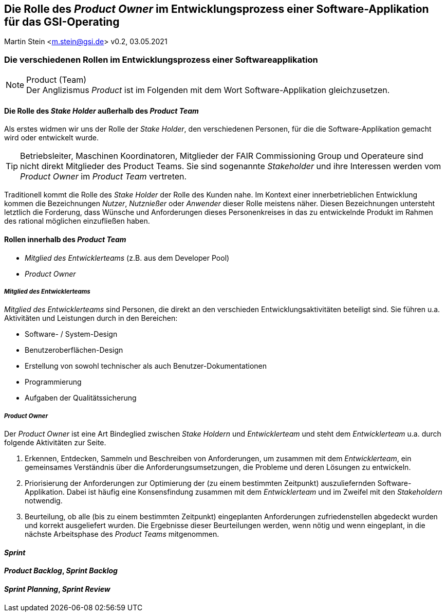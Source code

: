 :icons: font
:imagesdir: common/img/
:docinfodir: common/meta/
:linkcss:

:docinfo1:
// In generated HTML this is transformed
// to <meta name="description" content="..."/>
:description: Sample document with custom header and footer parts.
// In generated HTML this is transformed
// to <meta name="keywords" content="..."/>
:keywords: Asciidoctor, header, footer, docinfo

== Die Rolle des __Product Owner__ im Entwicklungsprozess einer Software-Applikation für das GSI-Operating
Martin Stein <m.stein@gsi.de>
v0.2, 03.05.2021
//:toc:

ifdef::env-github[]
:tip-caption: :bulb:
:note-caption: :information_source:
:important-caption: :heavy_exclamation_mark:
:caution-caption: :fire:
:warning-caption: :warning:
endif::[]


=== Die verschiedenen Rollen im Entwicklungsprozess einer Softwareapplikation

.Product (Team)
[NOTE]
Der Anglizismus _Product_ ist im Folgenden mit dem Wort Software-Applikation gleichzusetzen.


==== Die Rolle des __Stake Holder__ außerhalb des __Product Team__

Als erstes widmen wir uns der Rolle der __Stake Holder__, den verschiedenen Personen, für die die Software-Applikation gemacht wird oder entwickelt wurde. 

[TIP]
Betriebsleiter, Maschinen Koordinatoren, Mitglieder der FAIR Commissioning Group und Operateure sind nicht direkt Mitglieder des Product Teams.
Sie sind sogenannte _Stakeholder_ und ihre Interessen werden vom _Product Owner_ im __Product Team__ vertreten.


Traditionell kommt die Rolle des _Stake Holder_ der Rolle des Kunden nahe.
Im Kontext einer innerbetrieblichen Entwicklung kommen die Bezeichnungen _Nutzer_, _Nutznießer_ oder _Anwender_ dieser Rolle meistens näher.
Diesen Bezeichnungen untersteht letztlich die Forderung, dass Wünsche und Anforderungen dieses Personenkreises in das zu entwickelnde Produkt im Rahmen des rational möglichen einzufließen haben.



==== Rollen innerhalb des __Product Team__ 

* __Mitglied des Entwicklerteams__ (z.B. aus dem Developer Pool)
* __Product Owner__


===== __Mitglied des Entwicklerteams__
__Mitglied des Entwicklerteams__ sind Personen, die direkt an den verschieden Entwicklungsaktivitäten beteiligt sind.
Sie führen u.a. Aktivitäten und Leistungen durch in den Bereichen:

** Software- / System-Design
** Benutzeroberflächen-Design
** Erstellung von sowohl technischer als auch Benutzer-Dokumentationen
** Programmierung
** Aufgaben der Qualitätssicherung

===== __Product Owner__

Der __Product Owner__ ist eine Art Bindeglied zwischen __Stake Holdern__ und __Entwicklerteam__ und steht dem __Entwicklerteam__ u.a. durch folgende Aktivitäten zur Seite.

. Erkennen, Entdecken, Sammeln und Beschreiben von Anforderungen, um zusammen mit dem __Entwicklerteam__, ein gemeinsames Verständnis über die Anforderungsumsetzungen, die Probleme und deren Lösungen zu entwickeln.

. Priorisierung der Anforderungen zur Optimierung der (zu einem bestimmten Zeitpunkt) auszuliefernden Software-Applikation.
Dabei ist häufig eine Konsensfindung zusammen mit dem __Entwicklerteam__ und im Zweifel mit den __Stakeholdern__ notwendig.

. Beurteilung, ob alle (bis zu einem bestimmten Zeitpunkt) eingeplanten Anforderungen zufriedenstellen abgedeckt wurden und korrekt ausgeliefert wurden.
Die Ergebnisse dieser Beurteilungen werden, wenn nötig und wenn eingeplant, in die nächste Arbeitsphase des __Product Teams__ mitgenommen. 
    




==== __Sprint__


==== __Product Backlog__, __Sprint Backlog__


==== __Sprint Planning__, __Sprint Review__

